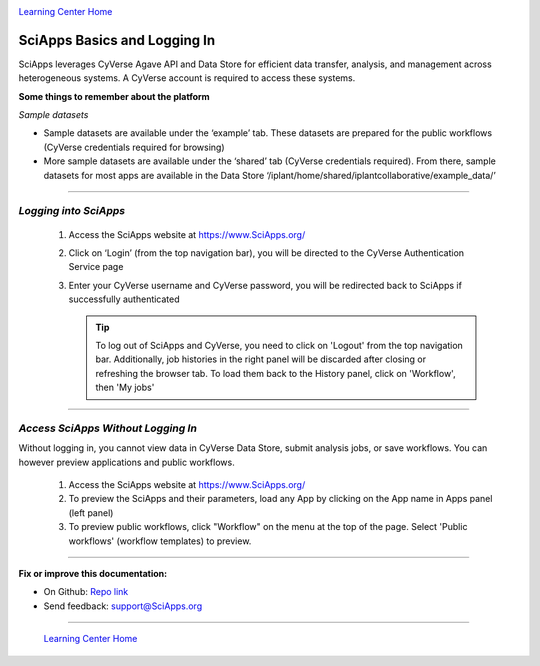 |CyVerse logo|_

|Home_Icon|_
`Learning Center Home <http://learning.cyverse.org/>`_


SciApps Basics and Logging In
------------------------------

SciApps leverages CyVerse Agave API and Data Store for efficient data transfer,
analysis, and management across heterogeneous systems. A CyVerse account is
required to access these systems.

**Some things to remember about the platform**

*Sample datasets*

- Sample datasets are available under the ‘example’ tab. These datasets are
  prepared for the public workflows (CyVerse credentials required for browsing)
- More sample datasets are available under the ‘shared’ tab (CyVerse
  credentials required). From there, sample datasets for most apps are available
  in the Data Store  ‘/iplant/home/shared/iplantcollaborative/example_data/’


----

*Logging into SciApps*
~~~~~~~~~~~~~~~~~~~~~~~~~~~~~~~~~~~~~~~~~~~~~~~~~~~~~~~~~~~~~~~~~~~

  1. Access the SciApps website at https://www.SciApps.org/

  2. Click on ‘Login’ (from the top navigation bar), you will be directed to the
     CyVerse Authentication Service page

  3. Enter your CyVerse username and CyVerse password, you will be redirected
     back to SciApps if successfully authenticated

     .. Tip::
        To log out of SciApps and CyVerse, you need to click on 'Logout' from
        the top navigation bar. Additionally, job histories in the right panel
        will be discarded after closing or refreshing the browser tab. To load
        them back to the History panel, click on 'Workflow', then 'My jobs'

----

*Access SciApps Without Logging In*
~~~~~~~~~~~~~~~~~~~~~~~~~~~~~~~~~~~~~~~~~~~~~~~~~~~~~~~~~~~~~~~~~~~

Without logging in, you cannot view data in CyVerse Data Store, submit analysis
jobs, or save workflows. You can however preview applications and public workflows.

   1. Access the SciApps website at https://www.SciApps.org/

   2. To preview the SciApps and their parameters, load any App by clicking on
      the App name in Apps panel (left panel)

   3. To preview public workflows, click "Workflow" on the menu at the top of
      the page. Select 'Public workflows' (workflow templates) to preview.

----

**Fix or improve this documentation:**

- On Github: `Repo link <https://github.com/CyVerse-learning-materials/SciApps_guide/blob/master/step1.rst>`_
- Send feedback: `support@SciApps.org <support@SciApps.org>`_

----

  |Home_Icon|_
  `Learning Center Home <http://learning.cyverse.org/>`_

.. |CyVerse logo| image:: ./img/cyverse_rgb.png
    :width: 500
    :height: 100
.. _CyVerse logo: http://learning.cyverse.org/
.. |Home_Icon| image:: ./img/homeicon.png
    :width: 25
    :height: 25
.. _Home_Icon: http://learning.cyverse.org/
